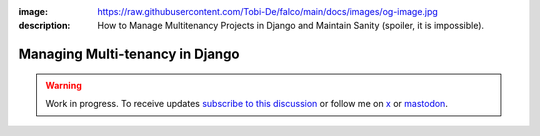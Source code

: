 :image: https://raw.githubusercontent.com/Tobi-De/falco/main/docs/images/og-image.jpg
:description: How to Manage Multitenancy Projects in Django and Maintain Sanity (spoiler, it is impossible).

Managing Multi-tenancy in Django
================================

.. warning::

    Work in progress. To receive updates `subscribe to this discussion <https://github.com/Tobi-De/falco/discussions/39>`_ or
    follow me on `x <https://twitter.com/tobidegnon>`_ or `mastodon <https://fosstodon.org/@tobide>`_.
